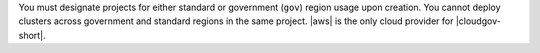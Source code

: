 You must designate projects for either standard or government 
(``gov``) region usage upon creation. You cannot deploy clusters 
across government and standard regions in the same project. |aws| 
is the only cloud provider for |cloudgov-short|.

